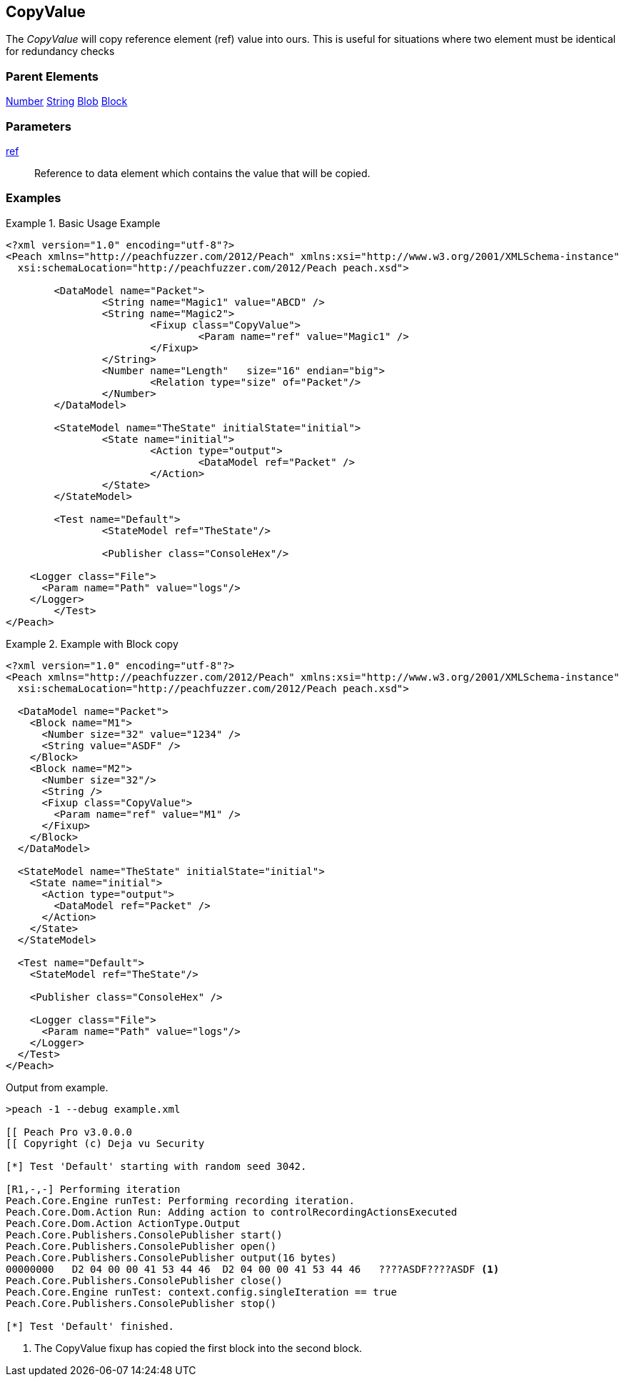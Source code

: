 <<<
[[Fixups_CopyValueFixup]]
== CopyValue

// Reviewed:
//  - 02/18/2014: Seth & Adam: Outlined
// Expand description to include use case "This is useful when fuzzing {0} protocols"
// Give full pit to run using hex publisher
// List Parent element types this can be applied to
// Blob

// Updated:
// 2/21/14: Mick
// expanded description
// Added parent types
// Added full example

The _CopyValue_ will copy reference element (ref) value into ours.
This is useful for situations where two element must be identical for redundancy checks

=== Parent Elements

xref:Number[Number]
xref:String[String]
xref:Blob[Blob]
xref:Block[Block]

=== Parameters

xref:ref[ref]:: Reference to data element which contains the value that will be copied.

=== Examples

.Basic Usage Example
======================
[source,xml]
----
<?xml version="1.0" encoding="utf-8"?>
<Peach xmlns="http://peachfuzzer.com/2012/Peach" xmlns:xsi="http://www.w3.org/2001/XMLSchema-instance"
  xsi:schemaLocation="http://peachfuzzer.com/2012/Peach peach.xsd">

	<DataModel name="Packet">
		<String name="Magic1" value="ABCD" />
		<String name="Magic2">
			<Fixup class="CopyValue">
				<Param name="ref" value="Magic1" />
			</Fixup>
		</String>
		<Number name="Length"   size="16" endian="big">
			<Relation type="size" of="Packet"/>
		</Number>
	</DataModel>

	<StateModel name="TheState" initialState="initial">
		<State name="initial">
			<Action type="output">
				<DataModel ref="Packet" />
			</Action>
		</State>
	</StateModel>

	<Test name="Default">
		<StateModel ref="TheState"/>

		<Publisher class="ConsoleHex"/>

    <Logger class="File">
      <Param name="Path" value="logs"/>
    </Logger>
	</Test>
</Peach>
----
======================

.Example with Block copy
======================
[source,xml]
----
<?xml version="1.0" encoding="utf-8"?>
<Peach xmlns="http://peachfuzzer.com/2012/Peach" xmlns:xsi="http://www.w3.org/2001/XMLSchema-instance"
  xsi:schemaLocation="http://peachfuzzer.com/2012/Peach peach.xsd">

  <DataModel name="Packet">
    <Block name="M1">
      <Number size="32" value="1234" />
      <String value="ASDF" />
    </Block>
    <Block name="M2">
      <Number size="32"/>
      <String />
      <Fixup class="CopyValue">
        <Param name="ref" value="M1" />
      </Fixup>
    </Block>
  </DataModel>

  <StateModel name="TheState" initialState="initial">
    <State name="initial">
      <Action type="output">
        <DataModel ref="Packet" />
      </Action>
    </State>
  </StateModel>

  <Test name="Default">
    <StateModel ref="TheState"/>

    <Publisher class="ConsoleHex" />

    <Logger class="File">
      <Param name="Path" value="logs"/>
    </Logger>
  </Test>
</Peach>
----

Output from example.

----
>peach -1 --debug example.xml

[[ Peach Pro v3.0.0.0
[[ Copyright (c) Deja vu Security

[*] Test 'Default' starting with random seed 3042.

[R1,-,-] Performing iteration
Peach.Core.Engine runTest: Performing recording iteration.
Peach.Core.Dom.Action Run: Adding action to controlRecordingActionsExecuted
Peach.Core.Dom.Action ActionType.Output
Peach.Core.Publishers.ConsolePublisher start()
Peach.Core.Publishers.ConsolePublisher open()
Peach.Core.Publishers.ConsolePublisher output(16 bytes)
00000000   D2 04 00 00 41 53 44 46  D2 04 00 00 41 53 44 46   ????ASDF????ASDF <1>
Peach.Core.Publishers.ConsolePublisher close()
Peach.Core.Engine runTest: context.config.singleIteration == true
Peach.Core.Publishers.ConsolePublisher stop()

[*] Test 'Default' finished.
----

<1> The CopyValue fixup has copied the first block into the second block.

======================
